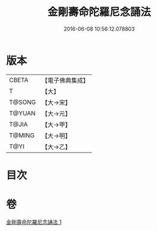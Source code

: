 #+TITLE: 金剛壽命陀羅尼念誦法 
#+DATE: 2016-06-08 10:56:12.078803

* 版本
 |     CBETA|【電子佛典集成】|
 |         T|【大】     |
 |    T@SONG|【大→宋】   |
 |    T@YUAN|【大→元】   |
 |     T@JIA|【大→甲】   |
 |    T@MING|【大→明】   |
 |      T@YI|【大→乙】   |

* 目次

* 卷
[[file:KR6j0348_001.txt][金剛壽命陀羅尼念誦法 1]]

